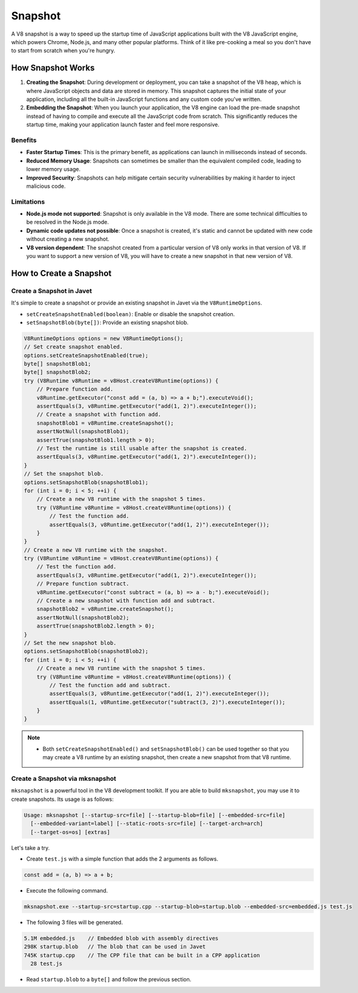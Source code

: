 ========
Snapshot
========

A V8 snapshot is a way to speed up the startup time of JavaScript applications built with the V8 JavaScript engine, which powers Chrome, Node.js, and many other popular platforms. Think of it like pre-cooking a meal so you don't have to start from scratch when you're hungry.

How Snapshot Works
==================

1. **Creating the Snapshot**: During development or deployment, you can take a snapshot of the V8 heap, which is where JavaScript objects and data are stored in memory. This snapshot captures the initial state of your application, including all the built-in JavaScript functions and any custom code you've written. 

2. **Embedding the Snapshot**: When you launch your application, the V8 engine can load the pre-made snapshot instead of having to compile and execute all the JavaScript code from scratch. This significantly reduces the startup time, making your application launch faster and feel more responsive.

Benefits
--------

* **Faster Startup Times**: This is the primary benefit, as applications can launch in milliseconds instead of seconds.
* **Reduced Memory Usage**: Snapshots can sometimes be smaller than the equivalent compiled code, leading to lower memory usage.
* **Improved Security**: Snapshots can help mitigate certain security vulnerabilities by making it harder to inject malicious code.

Limitations
-----------

* **Node.js mode not supported**: Snapshot is only available in the V8 mode. There are some technical difficulties to be resolved in the Node.js mode.
* **Dynamic code updates not possible**: Once a snapshot is created, it's static and cannot be updated with new code without creating a new snapshot.
* **V8 version dependent**: The snapshot created from a particular version of V8 only works in that version of V8. If you want to support a new version of V8, you will have to create a new snapshot in that new version of V8.

How to Create a Snapshot
========================

Create a Snapshot in Javet
--------------------------

It's simple to create a snapshot or provide an existing snapshot in Javet via the ``V8RuntimeOptions``.

* ``setCreateSnapshotEnabled(boolean)``: Enable or disable the snapshot creation.
* ``setSnapshotBlob(byte[])``: Provide an existing snapshot blob.

.. code-block:: java

    V8RuntimeOptions options = new V8RuntimeOptions();
    // Set create snapshot enabled.
    options.setCreateSnapshotEnabled(true);
    byte[] snapshotBlob1;
    byte[] snapshotBlob2;
    try (V8Runtime v8Runtime = v8Host.createV8Runtime(options)) {
        // Prepare function add.
        v8Runtime.getExecutor("const add = (a, b) => a + b;").executeVoid();
        assertEquals(3, v8Runtime.getExecutor("add(1, 2)").executeInteger());
        // Create a snapshot with function add.
        snapshotBlob1 = v8Runtime.createSnapshot();
        assertNotNull(snapshotBlob1);
        assertTrue(snapshotBlob1.length > 0);
        // Test the runtime is still usable after the snapshot is created.
        assertEquals(3, v8Runtime.getExecutor("add(1, 2)").executeInteger());
    }
    // Set the snapshot blob.
    options.setSnapshotBlob(snapshotBlob1);
    for (int i = 0; i < 5; ++i) {
        // Create a new V8 runtime with the snapshot 5 times.
        try (V8Runtime v8Runtime = v8Host.createV8Runtime(options)) {
            // Test the function add.
            assertEquals(3, v8Runtime.getExecutor("add(1, 2)").executeInteger());
        }
    }
    // Create a new V8 runtime with the snapshot.
    try (V8Runtime v8Runtime = v8Host.createV8Runtime(options)) {
        // Test the function add.
        assertEquals(3, v8Runtime.getExecutor("add(1, 2)").executeInteger());
        // Prepare function subtract.
        v8Runtime.getExecutor("const subtract = (a, b) => a - b;").executeVoid();
        // Create a new snapshot with function add and subtract.
        snapshotBlob2 = v8Runtime.createSnapshot();
        assertNotNull(snapshotBlob2);
        assertTrue(snapshotBlob2.length > 0);
    }
    // Set the new snapshot blob.
    options.setSnapshotBlob(snapshotBlob2);
    for (int i = 0; i < 5; ++i) {
        // Create a new V8 runtime with the snapshot 5 times.
        try (V8Runtime v8Runtime = v8Host.createV8Runtime(options)) {
            // Test the function add and subtract.
            assertEquals(3, v8Runtime.getExecutor("add(1, 2)").executeInteger());
            assertEquals(1, v8Runtime.getExecutor("subtract(3, 2)").executeInteger());
        }
    }

.. note:: 

    * Both ``setCreateSnapshotEnabled()`` and ``setSnapshotBlob()`` can be used together so that you may create a V8 runtime by an existing snapshot, then create a new snapshot from that V8 runtime.

Create a Snapshot via mksnapshot
--------------------------------

``mksnapshot`` is a powerful tool in the V8 development toolkit. If you are able to build ``mksnapshot``, you may use it to create snapshots. Its usage is as follows:

.. code-block:: shell

    Usage: mksnapshot [--startup-src=file] [--startup-blob=file] [--embedded-src=file]
      [--embedded-variant=label] [--static-roots-src=file] [--target-arch=arch]
      [--target-os=os] [extras]

Let's take a try.

* Create ``test.js`` with a simple function that adds the 2 arguments as follows.

.. code-block:: js

    const add = (a, b) => a + b;

* Execute the following command.

.. code-block:: shell

    mksnapshot.exe --startup-src=startup.cpp --startup-blob=startup.blob --embedded-src=embedded.js test.js

* The following 3 files will be generated.

.. code-block:: js

    5.1M embedded.js    // Embedded blob with assembly directives
    298K startup.blob   // The blob that can be used in Javet
    745K startup.cpp    // The CPP file that can be built in a CPP application
      28 test.js

* Read ``startup.blob`` to a ``byte[]`` and follow the previous section.

